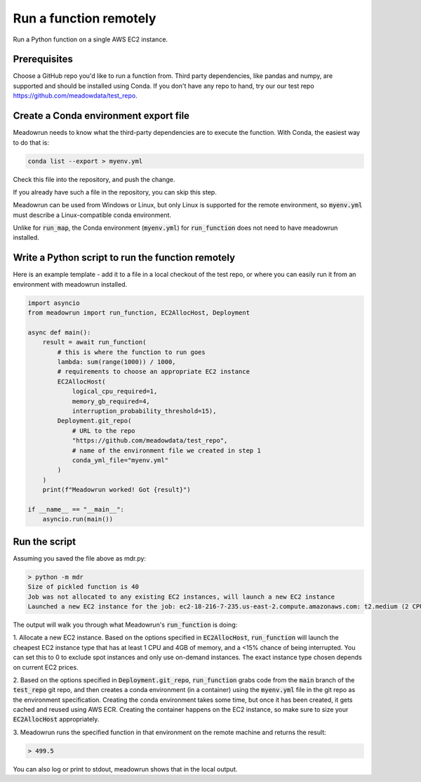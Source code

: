 Run a function remotely
=======================

Run a Python function on a single AWS EC2 instance.

Prerequisites
-------------

Choose a GitHub repo you'd like to run a function from. Third party dependencies, like pandas and numpy, are supported and  should be installed using Conda. If you don't have any repo to hand, try our our test repo https://github.com/meadowdata/test_repo.

Create a Conda environment export file
--------------------------------------

Meadowrun needs to know what the third-party dependencies are to execute the function. With Conda, the easiest way to do that is:

.. code-block:: shell

    conda list --export > myenv.yml 

Check this file into the repository, and push the change.

If you already have such a file in the repository, you can skip this step.

Meadowrun can be used from Windows or Linux, but only Linux is
supported for the remote environment, so :code:`myenv.yml` must describe a
Linux-compatible conda environment.

Unlike for :code:`run_map`, the Conda environment (:code:`myenv.yml`) for :code:`run_function` does not need to have meadowrun installed.

Write a Python script to run the function remotely
--------------------------------------------------

Here is an example template - add it to a file in a local checkout of the test repo, or where you can easily run it from an environment with meadowrun installed.

.. code-block:: python

    import asyncio
    from meadowrun import run_function, EC2AllocHost, Deployment

    async def main():
        result = await run_function(
            # this is where the function to run goes
            lambda: sum(range(1000)) / 1000,
            # requirements to choose an appropriate EC2 instance
            EC2AllocHost(
                logical_cpu_required=1,
                memory_gb_required=4,
                interruption_probability_threshold=15),
            Deployment.git_repo(
                # URL to the repo
                "https://github.com/meadowdata/test_repo",
                # name of the environment file we created in step 1
                conda_yml_file="myenv.yml"
            )
        )
        print(f"Meadowrun worked! Got {result}")

    if __name__ == "__main__":
        asyncio.run(main())


Run the script
--------------

Assuming you saved the file above as mdr.py:

.. code-block:: shell

    > python -m mdr
    Size of pickled function is 40
    Job was not allocated to any existing EC2 instances, will launch a new EC2 instance
    Launched a new EC2 instance for the job: ec2-18-216-7-235.us-east-2.compute.amazonaws.com: t2.medium (2 CPU/4.0 GB), spot ($0.0139/hr, 2.5% chance of interruption), will run 1 job/worker

The output will walk you through what Meadowrun's :code:`run_function` is doing:

1. Allocate a new EC2 instance. Based on the options specified in :code:`EC2AllocHost`, :code:`run_function` will launch
the cheapest EC2 instance type that has at least 1 CPU and 4GB of memory, and a <15%
chance of being interrupted. You can set this to 0 to exclude spot instances and only
use on-demand instances. The exact instance type chosen depends on current EC2 prices.

2. Based on the options specified in :code:`Deployment.git_repo`,
:code:`run_function` grabs code from the :code:`main` branch of the
:code:`test_repo` git repo, and then creates a conda environment (in a container) using
the :code:`myenv.yml` file in the git repo as the environment specification. Creating
the conda environment takes some time, but once it has been created, it gets cached and
reused using AWS ECR. Creating the container happens on the EC2 instance,
so make sure to size your :code:`EC2AllocHost` appropriately.

3. Meadowrun runs the specified function in that environment on the remote
machine and returns the result:

.. code-block::

    > 499.5

You can also log or print to stdout, meadowrun shows that in the local output.
